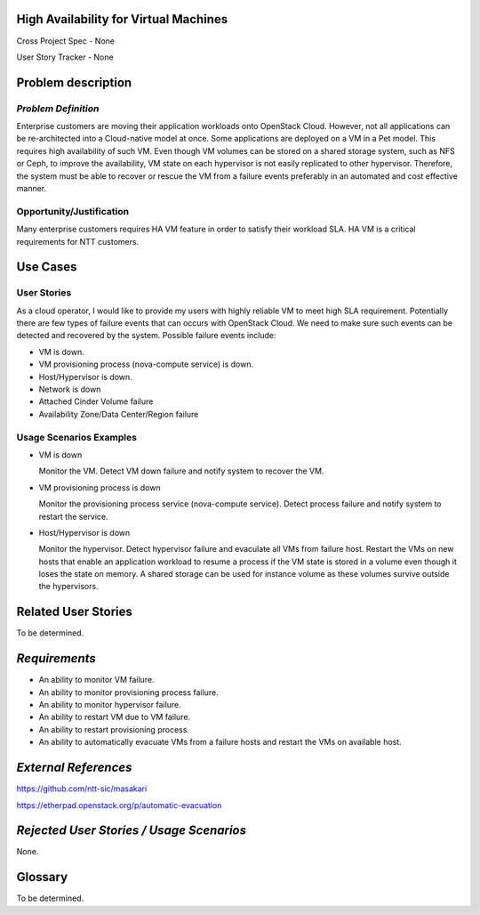 High Availability for Virtual Machines
======================================

Cross Project Spec - None

User Story Tracker - None

Problem description
===================

*Problem Definition*
--------------------

Enterprise customers are moving their application workloads onto OpenStack
Cloud. However, not all applications can be re-architected into a
Cloud-native model at once. Some applications are deployed on a VM in a Pet
model. This requires high availability of such VM. Even though VM volumes can
be stored on a shared storage system, such as NFS or Ceph, to improve the
availability, VM state on each hypervisor is not easily replicated to other
hypervisor. Therefore, the system must be able to recover or rescue the VM
from a failure events preferably in an automated and cost effective manner.

Opportunity/Justification
-------------------------

Many enterprise customers requires HA VM feature in order to satisfy their
workload SLA. HA VM is a critical requirements for NTT customers.

Use Cases
=========

User Stories
------------

As a cloud operator, I would like to provide my users with highly reliable
VM to meet high SLA requirement. Potentially there are few types of failure
events that can occurs with OpenStack Cloud. We need to make sure such events
can be detected and recovered by the system. Possible failure events include:

* VM is down.

* VM provisioning process (nova-compute service) is down.

* Host/Hypervisor is down.

* Network is down

* Attached Cinder Volume failure

* Availability Zone/Data Center/Region failure


Usage Scenarios Examples
------------------------

* VM is down

  Monitor the VM. Detect VM down failure and notify system to recover the VM.

* VM provisioning process is down

  Monitor the provisioning process service (nova-compute service). Detect
  process failure and notify system to restart the service.

* Host/Hypervisor is down

  Monitor the hypervisor. Detect hypervisor failure and evaculate all VMs from
  failure host. Restart the VMs on new hosts that enable an application
  workload to resume a process if the VM state is stored in a volume even
  though it loses the state on memory. A shared storage can be used for
  instance volume as these volumes survive outside the hypervisors.

Related User Stories
====================
To be determined.


*Requirements*
==============

* An ability to monitor VM failure.

* An ability to monitor provisioning process failure.

* An ability to monitor hypervisor failure.

* An ability to restart VM due to VM failure.

* An ability to restart provisioning process.

* An ability to automatically evacuate VMs from a failure hosts and restart
  the VMs on available host.


*External References*
=====================

https://github.com/ntt-sic/masakari

https://etherpad.openstack.org/p/automatic-evacuation

*Rejected User Stories / Usage Scenarios*
=========================================

None.

Glossary
========

To be determined.

